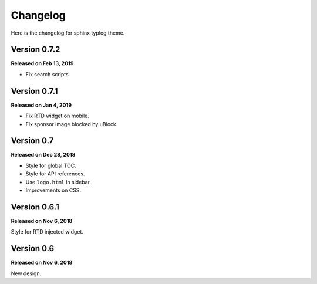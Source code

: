 Changelog
=========

Here is the changelog for sphinx typlog theme.

Version 0.7.2
-------------

**Released on Feb 13, 2019**

- Fix search scripts.

Version 0.7.1
-------------

**Released on Jan 4, 2019**

- Fix RTD widget on mobile.
- Fix sponsor image blocked by uBlock.

Version 0.7
-----------

**Released on Dec 28, 2018**

- Style for global TOC.
- Style for API references.
- Use ``logo.html`` in sidebar.
- Improvements on CSS.

Version 0.6.1
-------------

**Released on Nov 6, 2018**

Style for RTD injected widget.

Version 0.6
-----------

**Released on Nov 6, 2018**

New design.
